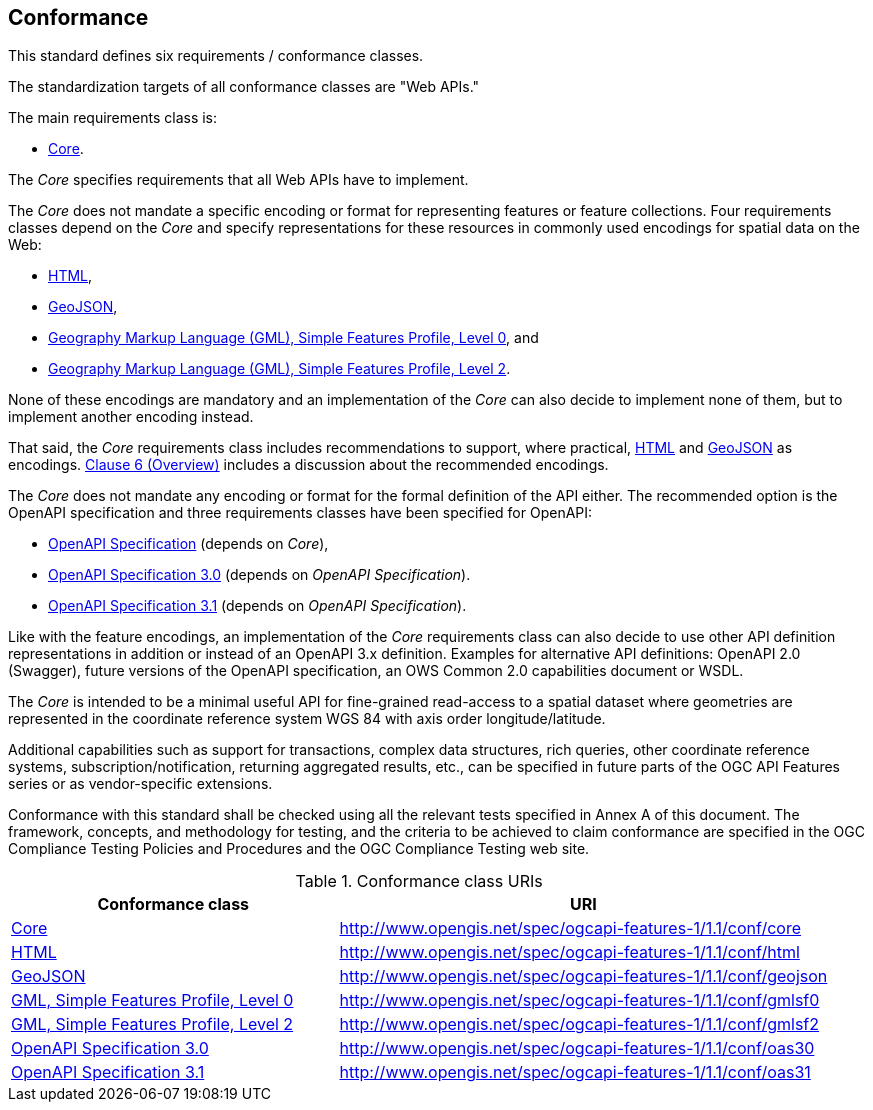 == Conformance
This standard defines six requirements / conformance classes.

The standardization targets of all conformance classes are "Web APIs."

The main requirements class is:

* <<rc_core,Core>>.

The _Core_ specifies requirements that all Web APIs have to implement.

The _Core_ does not mandate a specific encoding or format for representing features or feature collections. Four requirements classes depend on the _Core_ and specify representations for these resources in commonly used encodings for spatial data on the Web:

* <<rc_html,HTML>>,

* <<rc_geojson,GeoJSON>>,

* <<rc_gmlsf0,Geography Markup Language (GML), Simple Features Profile, Level 0>>, and

* <<rc_gmlsf2,Geography Markup Language (GML), Simple Features Profile, Level 2>>.

None of these encodings are mandatory and an implementation of the _Core_ can also decide to implement none of them, but to implement another encoding instead.

That said, the _Core_ requirements class includes recommendations to support, where practical, <<rec_html,HTML>> and <<rec_geojson,GeoJSON>> as encodings. <<overview,Clause 6 (Overview)>> includes a discussion about the recommended encodings.

The _Core_ does not mandate any encoding or format for the formal definition of the API either. The recommended option is the OpenAPI specification and three requirements classes have been specified for OpenAPI:

* <<rc_oas,OpenAPI Specification>> (depends on _Core_),
* <<rc_oas30,OpenAPI Specification 3.0>> (depends on _OpenAPI Specification_).
* <<rc_oas31,OpenAPI Specification 3.1>> (depends on _OpenAPI Specification_).

Like with the feature encodings, an implementation of the _Core_ requirements class can also decide to use other API definition representations in addition or instead of an OpenAPI 3.x definition. Examples for alternative API definitions: OpenAPI 2.0 (Swagger), future versions of the OpenAPI specification, an OWS Common 2.0 capabilities document or WSDL.

The _Core_ is intended to be a minimal useful API for fine-grained read-access to a spatial dataset where geometries are represented in the coordinate reference system WGS 84 with axis order longitude/latitude.

Additional capabilities such as support for transactions, complex data structures, rich queries, other coordinate reference systems, subscription/notification, returning aggregated results, etc., can be specified in future parts of the OGC API Features series or as vendor-specific extensions.

Conformance with this standard shall be checked using all the relevant tests specified in Annex A of this document. The framework, concepts, and methodology for testing, and the criteria to be achieved to claim conformance are specified in the OGC Compliance Testing Policies and Procedures and the OGC Compliance Testing web site.

[#conf_class_uris,reftext='{table-caption} {counter:table-num}']
.Conformance class URIs
[cols="40,60",options="header"]
!===
|Conformance class |URI
|<<ats_core,Core>> |http://www.opengis.net/spec/ogcapi-features-1/1.1/conf/core
|<<ats_html,HTML>> |http://www.opengis.net/spec/ogcapi-features-1/1.1/conf/html
|<<ats_geojson,GeoJSON>> |http://www.opengis.net/spec/ogcapi-features-1/1.1/conf/geojson
|<<ats_gmlsf0,GML, Simple Features Profile, Level 0>> |http://www.opengis.net/spec/ogcapi-features-1/1.1/conf/gmlsf0
|<<ats_gmlsf2,GML, Simple Features Profile, Level 2>> |http://www.opengis.net/spec/ogcapi-features-1/1.1/conf/gmlsf2
|<<ats_oas30,OpenAPI Specification 3.0>> |http://www.opengis.net/spec/ogcapi-features-1/1.1/conf/oas30
|<<ats_oas31,OpenAPI Specification 3.1>> |http://www.opengis.net/spec/ogcapi-features-1/1.1/conf/oas31
!===
